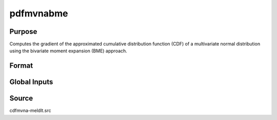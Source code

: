 pdfmvnabme
==============================================

Purpose
----------------

Computes the gradient of the approximated cumulative distribution function (CDF) of a multivariate normal distribution using the bivariate moment expansion (BME) approach.

Format
----------------
.. function:: { w, gC, gcor } = pdfmvnaBME(a, rr, s)

    :param a: Abscissae values.
    :type a: 1xK matrix

    :param rr: Correlation matrix.
    :type rr: KxK matrix

    :param s: Seed value for random ordering of abscissae when `_optimal = 2`.
    :type s: Scalar

    :return w: Computed probability `Pr(X < a | rr)`.
    :rtype w: 1x1 scalar

    :return gC: Gradients with respect to abscissae.
    :rtype gC: Kx1 matrix

    :return gcor: Gradients with respect to correlation parameters, arranged as the upper diagonal.
    :rtype gcor: ((K-1) * K / 2) x 1 matrix

Global Inputs
-------------

.. data:: _optimal

    Controls the ordering of the abscissae.

    .. list-table::
        :widths: auto

        * - [0]
          - uses a simple ascending order of abscissae.
        * - [1]
          - orders values so that outermost integral variables have the smallest expected values.
        * - [2]
          - applies a random ordering of abscissae.
        * - [3]
          -  retains the original order.

Source
----------------

cdfmvna-meldlt.src
